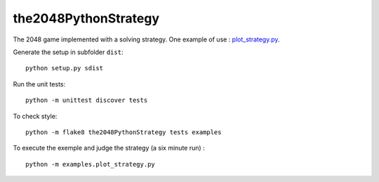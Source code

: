 the2048PythonStrategy
===========

The 2048 game implemented with a solving strategy.
One example of use : 
`plot_strategy.py
<https://github.com/APlamont/the2048PythonStrategy/blob/master/examples/plot_strategy.py>`_.

Generate the setup in subfolder ``dist``:

::

    python setup.py sdist


Run the unit tests:

::

    python -m unittest discover tests

    
To check style:

::

    python -m flake8 the2048PythonStrategy tests examples


To execute the exemple and judge the strategy (a six minute run) :

::

    python -m examples.plot_strategy.py
